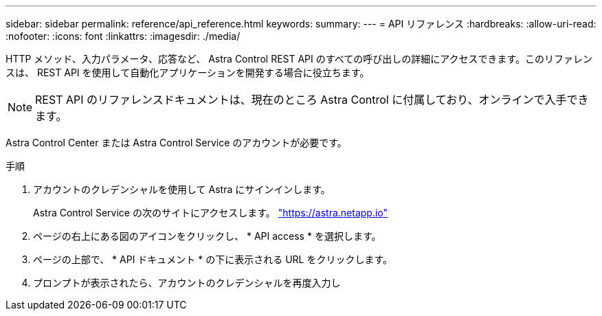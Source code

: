 ---
sidebar: sidebar 
permalink: reference/api_reference.html 
keywords:  
summary:  
---
= API リファレンス
:hardbreaks:
:allow-uri-read: 
:nofooter: 
:icons: font
:linkattrs: 
:imagesdir: ./media/


[role="lead"]
HTTP メソッド、入力パラメータ、応答など、 Astra Control REST API のすべての呼び出しの詳細にアクセスできます。このリファレンスは、 REST API を使用して自動化アプリケーションを開発する場合に役立ちます。


NOTE: REST API のリファレンスドキュメントは、現在のところ Astra Control に付属しており、オンラインで入手できます。

Astra Control Center または Astra Control Service のアカウントが必要です。

.手順
. アカウントのクレデンシャルを使用して Astra にサインインします。
+
Astra Control Service の次のサイトにアクセスします。 link:https://astra.netapp.io["https://astra.netapp.io"^]

. ページの右上にある図のアイコンをクリックし、 * API access * を選択します。
. ページの上部で、 * API ドキュメント * の下に表示される URL をクリックします。
. プロンプトが表示されたら、アカウントのクレデンシャルを再度入力し

